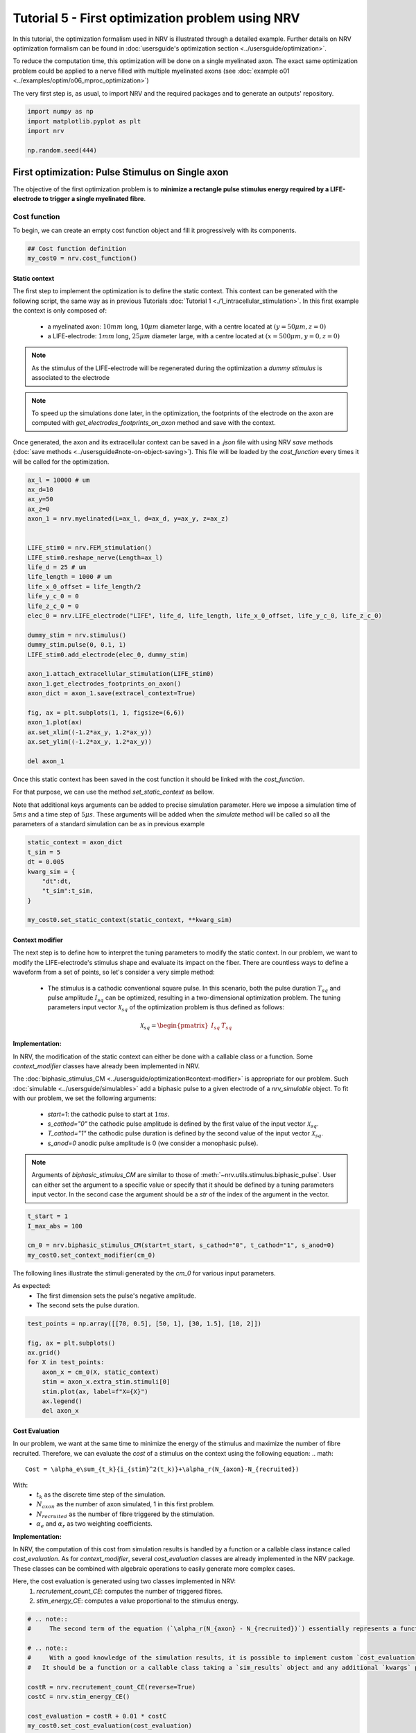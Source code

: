 
.. DO NOT EDIT.
.. THIS FILE WAS AUTOMATICALLY GENERATED BY SPHINX-GALLERY.
.. TO MAKE CHANGES, EDIT THE SOURCE PYTHON FILE:
.. "tutorials/5_first_optimization.py"
.. LINE NUMBERS ARE GIVEN BELOW.

.. only:: html

    .. note::
        :class: sphx-glr-download-link-note

        :ref:`Go to the end <sphx_glr_download_tutorials_5_first_optimization.py>`
        to download the full example code.

.. rst-class:: sphx-glr-example-title

.. _sphx_glr_tutorials_5_first_optimization.py:


Tutorial 5 - First optimization problem using NRV
=================================================

In this tutorial, the optimization formalism used in NRV is illustrated through a detailed example. Further details on NRV optimization formalism can be found in :doc:`usersguide's optimization section <../usersguide/optimization>`.

To reduce the computation time, this optimization will be done on a single myelinated axon. The exact same optimization problem could be applied to a nerve filled with multiple myelinated axons (see :doc:`example o01 <../examples/optim/o06_mproc_optimization>`)

The very first step is, as usual, to import NRV and the required packages and to generate an outputs' repository.

.. GENERATED FROM PYTHON SOURCE LINES 11-18

.. code-block:: Python


    import numpy as np
    import matplotlib.pyplot as plt
    import nrv

    np.random.seed(444)








.. GENERATED FROM PYTHON SOURCE LINES 19-28

First optimization: Pulse Stimulus on Single axon
-------------------------------------------------

The objective of the first optimization problem is to **minimize a rectangle pulse stimulus energy required by a LIFE-electrode to trigger a single myelinated fibre**.

Cost function
^^^^^^^^^^^^^

To begin, we can create an empty cost function object and fill it progressively with its components.

.. GENERATED FROM PYTHON SOURCE LINES 28-32

.. code-block:: Python


    ## Cost function definition
    my_cost0 = nrv.cost_function()








.. GENERATED FROM PYTHON SOURCE LINES 33-49

Static context
""""""""""""""

The first step to implement the optimization is to define the static context. This context can be generated with the following script, the same way as in previous Tutorials :doc:`Tutorial 1 <./1_intracellular_stimulation>`. 
In this first example the context is only composed of:

 - a myelinated axon: :math:`10mm` long, :math:`10\mu m` diameter large, with a centre located at :math:`(y=50\mu m, z=0)`
 - a LIFE-electrode: :math:`1mm` long, :math:`25\mu m` diameter large, with a centre located at :math:`(x=500\mu m, y=0, z=0)`

.. note::
    As the stimulus of the LIFE-electrode will be regenerated during the optimization a *dummy stimulus* is associated to the electrode

.. note::
    To speed up the simulations done later, in the optimization, the footprints of the electrode on the axon are computed with `get_electrodes_footprints_on_axon` method and save with the context.

Once generated, the axon and its extracellular context can be saved in a `.json` file with using NRV `save` methods (:doc:`save methods <../usersguide#note-on-object-saving>`). This file will be loaded by the `cost_function` every times it will be called for the optimization.

.. GENERATED FROM PYTHON SOURCE LINES 49-83

.. code-block:: Python



    ax_l = 10000 # um
    ax_d=10
    ax_y=50
    ax_z=0
    axon_1 = nrv.myelinated(L=ax_l, d=ax_d, y=ax_y, z=ax_z)


    LIFE_stim0 = nrv.FEM_stimulation()
    LIFE_stim0.reshape_nerve(Length=ax_l)
    life_d = 25 # um
    life_length = 1000 # um
    life_x_0_offset = life_length/2
    life_y_c_0 = 0
    life_z_c_0 = 0
    elec_0 = nrv.LIFE_electrode("LIFE", life_d, life_length, life_x_0_offset, life_y_c_0, life_z_c_0)

    dummy_stim = nrv.stimulus()
    dummy_stim.pulse(0, 0.1, 1)
    LIFE_stim0.add_electrode(elec_0, dummy_stim)

    axon_1.attach_extracellular_stimulation(LIFE_stim0)
    axon_1.get_electrodes_footprints_on_axon()
    axon_dict = axon_1.save(extracel_context=True)

    fig, ax = plt.subplots(1, 1, figsize=(6,6))
    axon_1.plot(ax)
    ax.set_xlim((-1.2*ax_y, 1.2*ax_y))
    ax.set_ylim((-1.2*ax_y, 1.2*ax_y))

    del axon_1





.. image-sg:: /tutorials/images/sphx_glr_5_first_optimization_001.png
   :alt: 5 first optimization
   :srcset: /tutorials/images/sphx_glr_5_first_optimization_001.png
   :class: sphx-glr-single-img


.. rst-class:: sphx-glr-script-out

 .. code-block:: none

    NRV INFO: Mesh properties:
    NRV INFO: Number of processes : 3
    NRV INFO: Number of entities : 101
    NRV INFO: Number of nodes : 8770
    NRV INFO: Number of elements : 62198
    NRV INFO: Static/Quasi-Static electrical current problem
    NRV INFO: FEN4NRV: setup the bilinear form
    NRV INFO: FEN4NRV: setup the linear form
    NRV INFO: Static/Quasi-Static electrical current problem
    NRV INFO: FEN4NRV: solving electrical potential
    NRV INFO: FEN4NRV: solved in 3.2365176677703857 s




.. GENERATED FROM PYTHON SOURCE LINES 84-90

Once this static context has been saved in the cost function it should be linked with the `cost_function`.

For that purpose, we can use the method `set_static_context` as bellow. 

Note that additional keys arguments can be added to precise simulation parameter. 
Here we impose a simulation time of :math:`5ms` and a time step of :math:`5\mu s`. These arguments will be added when the `simulate` method will be called so all the parameters of a standard simulation can be as in previous example

.. GENERATED FROM PYTHON SOURCE LINES 90-101

.. code-block:: Python


    static_context = axon_dict
    t_sim = 5
    dt = 0.005
    kwarg_sim = {
        "dt":dt,
        "t_sim":t_sim,
    }

    my_cost0.set_static_context(static_context, **kwarg_sim)








.. GENERATED FROM PYTHON SOURCE LINES 102-126

Context modifier
""""""""""""""""

The next step is to define how to interpret the tuning parameters to modify the static context. In our problem, we want to modify the LIFE-electrode's stimulus shape and evaluate its impact on the fiber. There are countless ways to define a waveform from a set of points, so let's consider a very simple method:

  - The stimulus is a cathodic conventional square pulse. In this scenario, both the pulse duration :math:`T_{sq}` and pulse amplitude :math:`I_{sq}` can be optimized, resulting in a two-dimensional optimization problem. The tuning parameters input vector :math:`\mathcal{X}_{sq}` of the optimization problem is thus defined as follows:
.. math::

  \mathcal{X}_{sq} = \begin{pmatrix} I_{sq} & T_{sq} \end{pmatrix} \;


**Implementation:**

In NRV, the modification of the static context can either be done with a callable class or a function. Some `context_modifier` classes have already been implemented in NRV.

The :doc:`biphasic_stimulus_CM <../usersguide/optimization#context-modifier>` is appropriate for our problem. Such :doc:`simulable <../usersguide/simulables>` add a biphasic pulse to a given electrode of a `nrv_simulable` object. 
To fit with our problem, we set the following arguments:
 - `start=1`: the cathodic pulse to start at :math:`1ms`.
 - `s_cathod="0"` the cathodic pulse amplitude is defined by the first value of the input vector :math:`\mathcal{X}_{sq}`.
 - `T_cathod="1"` the cathodic pulse duration is defined by the second value of the input vector :math:`\mathcal{X}_{sq}`.
 - `s_anod=0` anodic pulse amplitude is 0 (we consider a monophasic pulse).

.. note::
    Arguments of `biphasic_stimulus_CM` are similar to those of :meth:`~nrv.utils.stimulus.biphasic_pulse`. User can either set the argument to a specific value or specify that it should be defined by a tuning parameters input vector. In the second case the argument should be a `str` of the index of the argument in the vector.

.. GENERATED FROM PYTHON SOURCE LINES 126-133

.. code-block:: Python


    t_start = 1
    I_max_abs = 100

    cm_0 = nrv.biphasic_stimulus_CM(start=t_start, s_cathod="0", t_cathod="1", s_anod=0)
    my_cost0.set_context_modifier(cm_0)








.. GENERATED FROM PYTHON SOURCE LINES 134-139

The following lines illustrate the stimuli generated by the `cm_0` for various input parameters.

As expected:
 - The first dimension sets the pulse's negative amplitude.
 - The second sets the pulse duration.

.. GENERATED FROM PYTHON SOURCE LINES 139-152

.. code-block:: Python


    test_points = np.array([[70, 0.5], [50, 1], [30, 1.5], [10, 2]])

    fig, ax = plt.subplots()
    ax.grid()
    for X in test_points:
        axon_x = cm_0(X, static_context)
        stim = axon_x.extra_stim.stimuli[0]
        stim.plot(ax, label=f"X={X}")
        ax.legend()
        del axon_x





.. image-sg:: /tutorials/images/sphx_glr_5_first_optimization_002.png
   :alt: 5 first optimization
   :srcset: /tutorials/images/sphx_glr_5_first_optimization_002.png
   :class: sphx-glr-single-img





.. GENERATED FROM PYTHON SOURCE LINES 153-176

Cost Evaluation
"""""""""""""""

In our problem, we want at the same time to minimize the energy of the stimulus and maximize the number of fibre recruited. Therefore, we can evaluate the *cost* of a stimulus on the context using the following equation:
.. math::

    Cost = \alpha_e\sum_{t_k}{i_{stim}^2(t_k)}+\alpha_r(N_{axon}-N_{recruited})


With:
 - :math:`t_k` as the discrete time step of the simulation.
 - :math:`N_{axon}` as the number of axon simulated, 1 in this first problem.
 - :math:`N_{recruited}` as the number of fibre triggered by the stimulation.
 - :math:`\alpha_e` and :math:`\alpha_r` as two weighting coefficients.

**Implementation:**

In NRV, the computation of this cost from simulation results is handled by a function or a callable class instance called `cost_evaluation`. As for `context_modifier`, several `cost_evaluation` classes are already implemented in the NRV package. These classes can be combined with algebraic operations to easily generate more complex cases.

Here, the cost evaluation is generated using two classes implemented in NRV:
 1. `recrutement_count_CE`: computes the number of triggered fibres.

 2. `stim_energy_CE`: computes a value proportional to the stimulus energy.

.. GENERATED FROM PYTHON SOURCE LINES 176-192

.. code-block:: Python



    # .. note::
    #     The second term of the equation (`\alpha_r(N_{axon} - N_{recruited})`) essentially represents a function that is 1 if the fibre is triggered and 0 otherwise. This seemingly complicated notation allows us to use the same equation to evaluate a stimulus in contexts involving a larger number of axons.

    # .. note::
    #     With a good knowledge of the simulation results, it is possible to implement custom `cost_evaluation`, similar to `context_modifier`.
    #   It should be a function or a callable class taking a `sim_results` object and any additional `kwargs` parameters, returning a corresponding cost (`float`).

    costR = nrv.recrutement_count_CE(reverse=True)
    costC = nrv.stim_energy_CE()

    cost_evaluation = costR + 0.01 * costC
    my_cost0.set_cost_evaluation(cost_evaluation)









.. GENERATED FROM PYTHON SOURCE LINES 193-210

Optimization problem
^^^^^^^^^^^^^^^^^^^^

At this point, the cost function that should be minimized is fully defined. We can now proceed to define the entire optimization process by selecting the appropriate optimizer.

The cost function defined for this problem is not continuous due to the second term of the cost evaluation equation (`\alpha_r(N_{axon} - N_{recruited})`). Therefore, a meta-heuristic approach is more suitable for our needs.

We can thus instantiate a :class:`nrv.optim.PSO_optimizer` object adapted to our problem as bellow. The parameters relative to the optimization are added
at the instantiation. Here:

 - `maxiter`: sets the number of iterations of the optimization.
 - `n_particles`: set the number of particle of the swarm.
 - `opt_type`: sets the neighbour topology as star (when "global") or ring (when "local").
 - `options`: sets the `Pyswarms`'s PSO option.
 - `bh_strategy`: sets the out-of-bounds handling strategy.

See `Pyswarms <https://pyswarms.readthedocs.io/en/latest/>`_ documentation for more information

.. GENERATED FROM PYTHON SOURCE LINES 210-221

.. code-block:: Python


    pso_kwargs = {
        "maxiter" : 50,
        "n_particles" : 20,
        "opt_type" : "local",
        "options": {'c1': 0.6, 'c2': 0.6, 'w': 0.8, 'k': 3, 'p': 1},
        "bh_strategy": "reflective",
    }
    pso_opt = nrv.PSO_optimizer(**pso_kwargs)









.. GENERATED FROM PYTHON SOURCE LINES 222-223

Once both the `cost_function` and the `optimizer` are defined the optimization problem can be simply as bellow

.. GENERATED FROM PYTHON SOURCE LINES 223-231

.. code-block:: Python


    # Problem definition
    my_prob = nrv.Problem()
    my_prob.costfunction = my_cost0
    my_prob.optimizer = pso_opt










.. GENERATED FROM PYTHON SOURCE LINES 232-245

By calling this optimizer we can the run the optimization. Additional parameters can be set at this time using key arguments. Here, we use this option to set the PSO parameters relative to this problem:

 - `dimensions`: dimension of the input vector
 - `bounds`: boundaries of each dimension of the input vector
 - `comment`: optional `str` comment which will be added to the results dictionary

An :class:`~nrv.optim.optim_utils.optim_results` instance will be returned from the optimization containing all results and parameters of the optimization.

.. note::
    The keys to used to parametrize the optimizer are the same as for instantiating the :class:`~nrv.optim.PSO_optimizer`.

.. note::
    As `optim_results` class inherit from `nrv_result`, all results can either be access as `dictionary` keys or as class attributes and post-processing built-in method can be used

.. GENERATED FROM PYTHON SOURCE LINES 245-261

.. code-block:: Python


    t_end = 0.5
    duration_bound = (0.01, t_end)
    bounds0 = (
        (0, I_max_abs),
        duration_bound
    )
    pso_kwargs_pb_0 = {
        "dimensions" : 2,
        "bounds" : bounds0,
        "comment":"pulse"}

    res0 = my_prob(**pso_kwargs_pb_0)







.. rst-class:: sphx-glr-script-out

 .. code-block:: none

    PSO optimizer - 3 procs:   0%|          |0/50    PSO optimizer - 3 procs:   0%|          |0/50, best_cost=0.139    PSO optimizer - 3 procs:   2%|▏         |1/50, best_cost=0.139    PSO optimizer - 3 procs:   2%|▏         |1/50, best_cost=0.139    PSO optimizer - 3 procs:   4%|▍         |2/50, best_cost=0.139    PSO optimizer - 3 procs:   4%|▍         |2/50, best_cost=0.11     PSO optimizer - 3 procs:   6%|▌         |3/50, best_cost=0.11    PSO optimizer - 3 procs:   6%|▌         |3/50, best_cost=0.0986    PSO optimizer - 3 procs:   8%|▊         |4/50, best_cost=0.0986    PSO optimizer - 3 procs:   8%|▊         |4/50, best_cost=0.0986    PSO optimizer - 3 procs:  10%|█         |5/50, best_cost=0.0986    PSO optimizer - 3 procs:  10%|█         |5/50, best_cost=0.0658    PSO optimizer - 3 procs:  12%|█▏        |6/50, best_cost=0.0658    PSO optimizer - 3 procs:  12%|█▏        |6/50, best_cost=0.035     PSO optimizer - 3 procs:  14%|█▍        |7/50, best_cost=0.035    PSO optimizer - 3 procs:  14%|█▍        |7/50, best_cost=0.035    PSO optimizer - 3 procs:  16%|█▌        |8/50, best_cost=0.035    PSO optimizer - 3 procs:  16%|█▌        |8/50, best_cost=0.035    PSO optimizer - 3 procs:  18%|█▊        |9/50, best_cost=0.035    PSO optimizer - 3 procs:  18%|█▊        |9/50, best_cost=0.035    PSO optimizer - 3 procs:  20%|██        |10/50, best_cost=0.035    PSO optimizer - 3 procs:  20%|██        |10/50, best_cost=0.035    PSO optimizer - 3 procs:  22%|██▏       |11/50, best_cost=0.035    PSO optimizer - 3 procs:  22%|██▏       |11/50, best_cost=0.035    PSO optimizer - 3 procs:  24%|██▍       |12/50, best_cost=0.035    PSO optimizer - 3 procs:  24%|██▍       |12/50, best_cost=0.031    PSO optimizer - 3 procs:  26%|██▌       |13/50, best_cost=0.031    PSO optimizer - 3 procs:  26%|██▌       |13/50, best_cost=0.031    PSO optimizer - 3 procs:  28%|██▊       |14/50, best_cost=0.031    PSO optimizer - 3 procs:  28%|██▊       |14/50, best_cost=0.031    PSO optimizer - 3 procs:  30%|███       |15/50, best_cost=0.031    PSO optimizer - 3 procs:  30%|███       |15/50, best_cost=0.031    PSO optimizer - 3 procs:  32%|███▏      |16/50, best_cost=0.031    PSO optimizer - 3 procs:  32%|███▏      |16/50, best_cost=0.031    PSO optimizer - 3 procs:  34%|███▍      |17/50, best_cost=0.031    PSO optimizer - 3 procs:  34%|███▍      |17/50, best_cost=0.031    PSO optimizer - 3 procs:  36%|███▌      |18/50, best_cost=0.031    PSO optimizer - 3 procs:  36%|███▌      |18/50, best_cost=0.031    PSO optimizer - 3 procs:  38%|███▊      |19/50, best_cost=0.031    PSO optimizer - 3 procs:  38%|███▊      |19/50, best_cost=0.031    PSO optimizer - 3 procs:  40%|████      |20/50, best_cost=0.031    PSO optimizer - 3 procs:  40%|████      |20/50, best_cost=0.031    PSO optimizer - 3 procs:  42%|████▏     |21/50, best_cost=0.031    PSO optimizer - 3 procs:  42%|████▏     |21/50, best_cost=0.031    PSO optimizer - 3 procs:  44%|████▍     |22/50, best_cost=0.031    PSO optimizer - 3 procs:  44%|████▍     |22/50, best_cost=0.031    PSO optimizer - 3 procs:  46%|████▌     |23/50, best_cost=0.031    PSO optimizer - 3 procs:  46%|████▌     |23/50, best_cost=0.031    PSO optimizer - 3 procs:  48%|████▊     |24/50, best_cost=0.031    PSO optimizer - 3 procs:  48%|████▊     |24/50, best_cost=0.0305    PSO optimizer - 3 procs:  50%|█████     |25/50, best_cost=0.0305    PSO optimizer - 3 procs:  50%|█████     |25/50, best_cost=0.0305    PSO optimizer - 3 procs:  52%|█████▏    |26/50, best_cost=0.0305    PSO optimizer - 3 procs:  52%|█████▏    |26/50, best_cost=0.0305    PSO optimizer - 3 procs:  54%|█████▍    |27/50, best_cost=0.0305    PSO optimizer - 3 procs:  54%|█████▍    |27/50, best_cost=0.0305    PSO optimizer - 3 procs:  56%|█████▌    |28/50, best_cost=0.0305    PSO optimizer - 3 procs:  56%|█████▌    |28/50, best_cost=0.0302    PSO optimizer - 3 procs:  58%|█████▊    |29/50, best_cost=0.0302    PSO optimizer - 3 procs:  58%|█████▊    |29/50, best_cost=0.0302    PSO optimizer - 3 procs:  60%|██████    |30/50, best_cost=0.0302    PSO optimizer - 3 procs:  60%|██████    |30/50, best_cost=0.0302    PSO optimizer - 3 procs:  62%|██████▏   |31/50, best_cost=0.0302    PSO optimizer - 3 procs:  62%|██████▏   |31/50, best_cost=0.0297    PSO optimizer - 3 procs:  64%|██████▍   |32/50, best_cost=0.0297    PSO optimizer - 3 procs:  64%|██████▍   |32/50, best_cost=0.0297    PSO optimizer - 3 procs:  66%|██████▌   |33/50, best_cost=0.0297    PSO optimizer - 3 procs:  66%|██████▌   |33/50, best_cost=0.0297    PSO optimizer - 3 procs:  68%|██████▊   |34/50, best_cost=0.0297    PSO optimizer - 3 procs:  68%|██████▊   |34/50, best_cost=0.0297    PSO optimizer - 3 procs:  70%|███████   |35/50, best_cost=0.0297    PSO optimizer - 3 procs:  70%|███████   |35/50, best_cost=0.0297    PSO optimizer - 3 procs:  72%|███████▏  |36/50, best_cost=0.0297    PSO optimizer - 3 procs:  72%|███████▏  |36/50, best_cost=0.0295    PSO optimizer - 3 procs:  74%|███████▍  |37/50, best_cost=0.0295    PSO optimizer - 3 procs:  74%|███████▍  |37/50, best_cost=0.0295    PSO optimizer - 3 procs:  76%|███████▌  |38/50, best_cost=0.0295    PSO optimizer - 3 procs:  76%|███████▌  |38/50, best_cost=0.0295    PSO optimizer - 3 procs:  78%|███████▊  |39/50, best_cost=0.0295    PSO optimizer - 3 procs:  78%|███████▊  |39/50, best_cost=0.0294    PSO optimizer - 3 procs:  80%|████████  |40/50, best_cost=0.0294    PSO optimizer - 3 procs:  80%|████████  |40/50, best_cost=0.0294    PSO optimizer - 3 procs:  82%|████████▏ |41/50, best_cost=0.0294    PSO optimizer - 3 procs:  82%|████████▏ |41/50, best_cost=0.0294    PSO optimizer - 3 procs:  84%|████████▍ |42/50, best_cost=0.0294    PSO optimizer - 3 procs:  84%|████████▍ |42/50, best_cost=0.0294    PSO optimizer - 3 procs:  86%|████████▌ |43/50, best_cost=0.0294    PSO optimizer - 3 procs:  86%|████████▌ |43/50, best_cost=0.0294    PSO optimizer - 3 procs:  88%|████████▊ |44/50, best_cost=0.0294    PSO optimizer - 3 procs:  88%|████████▊ |44/50, best_cost=0.0294    PSO optimizer - 3 procs:  90%|█████████ |45/50, best_cost=0.0294    PSO optimizer - 3 procs:  90%|█████████ |45/50, best_cost=0.0294    PSO optimizer - 3 procs:  92%|█████████▏|46/50, best_cost=0.0294    PSO optimizer - 3 procs:  92%|█████████▏|46/50, best_cost=0.0293    PSO optimizer - 3 procs:  94%|█████████▍|47/50, best_cost=0.0293    PSO optimizer - 3 procs:  94%|█████████▍|47/50, best_cost=0.0293    PSO optimizer - 3 procs:  96%|█████████▌|48/50, best_cost=0.0293    PSO optimizer - 3 procs:  96%|█████████▌|48/50, best_cost=0.0293    PSO optimizer - 3 procs:  98%|█████████▊|49/50, best_cost=0.0293    PSO optimizer - 3 procs:  98%|█████████▊|49/50, best_cost=0.0293    PSO optimizer - 3 procs: 100%|██████████|50/50, best_cost=0.0293    PSO optimizer - 3 procs: 100%|██████████|50/50, best_cost=0.0293




.. GENERATED FROM PYTHON SOURCE LINES 262-265

Hurray! The first optimization is now complete.

We can check the best input vector and the best final cost stored in `res0["x"]` and `res0["best_cost"]` respectively.

.. GENERATED FROM PYTHON SOURCE LINES 265-270

.. code-block:: Python


    print("best input vector:", res0["x"], "\nbest cost:", res0["best_cost"])







.. rst-class:: sphx-glr-script-out

 .. code-block:: none

    best input vector: [3.9755997873128472, 0.18548384489250822] 
    best cost: 0.029319928088916366




.. GENERATED FROM PYTHON SOURCE LINES 271-272

We can explore further the results of the optimization by plotting the best stimulus shape and the cost history.

.. GENERATED FROM PYTHON SOURCE LINES 272-291

.. code-block:: Python



    fig_costs, axs_costs = plt.subplots(2, 1)

    stim = cm_0(res0.x, static_context).extra_stim.stimuli[0]
    stim.plot(axs_costs[0], label="rectangle pulse")
    axs_costs[0].set_xlabel("best stimulus shape")
    axs_costs[0].set_xlabel("time (ms)")
    axs_costs[0].set_ylabel("amplitude (µA)")
    axs_costs[0].grid()

    res0.plot_cost_history(axs_costs[1])
    axs_costs[1].set_xlabel("optimization iteration")
    axs_costs[1].set_ylabel("cost")
    axs_costs[1].grid()
    fig_costs.tight_layout()






.. image-sg:: /tutorials/images/sphx_glr_5_first_optimization_003.png
   :alt: 5 first optimization
   :srcset: /tutorials/images/sphx_glr_5_first_optimization_003.png
   :class: sphx-glr-single-img





.. GENERATED FROM PYTHON SOURCE LINES 292-295

Using the method `compute_best_pos`, the axon with the optimized stimulus can be simulated.

This can be useful to make sure the axon is activated by plotting the rasterized :math:`V_{mem}` as in :doc:`Tutorial 1 <./1_intracellular_stimulation>`.

.. GENERATED FROM PYTHON SOURCE LINES 295-309

.. code-block:: Python



    simres = res0.compute_best_pos(my_cost0)
    simres.rasterize("V_mem")
    plt.figure()
    plt.scatter(simres["V_mem_raster_time"], simres["V_mem_raster_x_position"], color='darkslateblue')
    plt.xlabel('Times (ms)')
    plt.ylabel('Membrane voltage :math:`V_{mem} (mV)`')
    plt.xlim(0, t_sim)
    plt.ylim(0, simres["L"])
    plt.grid()
    plt.tight_layout()





.. image-sg:: /tutorials/images/sphx_glr_5_first_optimization_004.png
   :alt: 5 first optimization
   :srcset: /tutorials/images/sphx_glr_5_first_optimization_004.png
   :class: sphx-glr-single-img





.. GENERATED FROM PYTHON SOURCE LINES 310-326

Second optimization spline interpolated stimulus
------------------------------------------------

At this point, we have found a rectangle pulse stimulus shape triggering our fibre with a minimal energy. Let's see if we can find a better cost with a more complex stimulus shape.

In this new problem, we can define the stimulus as a cathodic pulse through interpolated splines over :math:`2` points which are individually defined in time and amplitude. This second optimization scenario results in a :math:`4`-dimensional problem with the input vector :math:`\mathcal{X}_{s_2}` defined as:

.. math::

  \mathcal{X}_{s_2} = \begin{pmatrix} I_{s_1} & t_{s_1} & I_{s_2} & t_{s_2}    \end{pmatrix}


With :math:`I_{s_1}` and :math:`t_{s_1}` the amplitude and time of the first point and :math:`I_{s_2}` and :math:`t_{s_2}` those of the second.

As in the first optimization, the stimulus generation from input vector is handled by the :doc:`context_modifier <../usersguide/optimization#context-modifier>`. So let's define a new one which will fit our purpose. This can be done using another built-in class in NRV: :meth:`~nrv.optim.optim_utils.biphasic_stimulus_CM`. 
To fit with our problem the following parameters are set

.. GENERATED FROM PYTHON SOURCE LINES 326-341

.. code-block:: Python


    kwrgs_interp = {
        "dt": dt,
        "amp_start": 0,
        "amp_stop": 0,
        "intertype": "Spline",
        "bounds": (-I_max_abs, 0),
        "t_sim":t_sim,
        "t_end": t_end,
        "t_shift": t_start,
        }
    cm_1 = nrv.stimulus_CM(interpolator=nrv.interpolate_Npts, intrep_kwargs=kwrgs_interp, t_sim=t_sim)










.. GENERATED FROM PYTHON SOURCE LINES 342-343

As before, we can plot several stimulus shapes generated from this new `context_modifier`

.. GENERATED FROM PYTHON SOURCE LINES 343-358

.. code-block:: Python


    test_points = np.array([[.1, -10, .2, -20], [.1, -60, .3, -45]])

    fig, ax = plt.subplots()
    ax.grid()
    for X in test_points:
        axon_x = cm_1(X, static_context)
        stim = axon_x.extra_stim.stimuli[0]
        stim.plot(ax, label=f"X={X}")
        plt.scatter(t_start+X[::2], X[1::2])
        ax.legend()
        del axon_x






.. image-sg:: /tutorials/images/sphx_glr_5_first_optimization_005.png
   :alt: 5 first optimization
   :srcset: /tutorials/images/sphx_glr_5_first_optimization_005.png
   :class: sphx-glr-single-img





.. GENERATED FROM PYTHON SOURCE LINES 359-360

This time all the components of the new `cost_function` are already defined. It can thus be directly defined at the instantiation of the `cost_function` as bellow.

.. GENERATED FROM PYTHON SOURCE LINES 360-367

.. code-block:: Python


    my_cost_1 = nrv.cost_function(
        static_context=static_context,
        context_modifier=cm_1,
        cost_evaluation=cost_evaluation,
        kwargs_S=kwarg_sim)








.. GENERATED FROM PYTHON SOURCE LINES 368-371

We can now update our optimization problem with this second `cost_function`. 

Since the number of dimensions and the bounds of each dimension are different from the first problem, the optimizer parameters must also be updated. This can be done when running the optimization.

.. GENERATED FROM PYTHON SOURCE LINES 371-385

.. code-block:: Python


    my_prob.costfunction = my_cost_1

    I_bound = (-I_max_abs, 0)
    t_bound = (0, t_end)
    bounds1 = (t_bound, I_bound, t_bound, I_bound)
    pso_kwargs_pb_1 = {
        "dimensions" : 4,
        "bounds" : bounds1,
        "comment":"spline",
    }

    res1 = my_prob(**pso_kwargs_pb_1)





.. rst-class:: sphx-glr-script-out

 .. code-block:: none

    PSO optimizer - 3 procs:   0%|          |0/50    PSO optimizer - 3 procs:   0%|          |0/50, best_cost=0.132    PSO optimizer - 3 procs:   2%|▏         |1/50, best_cost=0.132    PSO optimizer - 3 procs:   2%|▏         |1/50, best_cost=0.0711    PSO optimizer - 3 procs:   4%|▍         |2/50, best_cost=0.0711    PSO optimizer - 3 procs:   4%|▍         |2/50, best_cost=0.0711    PSO optimizer - 3 procs:   6%|▌         |3/50, best_cost=0.0711    PSO optimizer - 3 procs:   6%|▌         |3/50, best_cost=0.0656    PSO optimizer - 3 procs:   8%|▊         |4/50, best_cost=0.0656    PSO optimizer - 3 procs:   8%|▊         |4/50, best_cost=0.0656    PSO optimizer - 3 procs:  10%|█         |5/50, best_cost=0.0656    PSO optimizer - 3 procs:  10%|█         |5/50, best_cost=0.041     PSO optimizer - 3 procs:  12%|█▏        |6/50, best_cost=0.041    PSO optimizer - 3 procs:  12%|█▏        |6/50, best_cost=0.041    PSO optimizer - 3 procs:  14%|█▍        |7/50, best_cost=0.041    PSO optimizer - 3 procs:  14%|█▍        |7/50, best_cost=0.0352    PSO optimizer - 3 procs:  16%|█▌        |8/50, best_cost=0.0352    PSO optimizer - 3 procs:  16%|█▌        |8/50, best_cost=0.0352    PSO optimizer - 3 procs:  18%|█▊        |9/50, best_cost=0.0352    PSO optimizer - 3 procs:  18%|█▊        |9/50, best_cost=0.0352    PSO optimizer - 3 procs:  20%|██        |10/50, best_cost=0.0352    PSO optimizer - 3 procs:  20%|██        |10/50, best_cost=0.0352    PSO optimizer - 3 procs:  22%|██▏       |11/50, best_cost=0.0352    PSO optimizer - 3 procs:  22%|██▏       |11/50, best_cost=0.0352    PSO optimizer - 3 procs:  24%|██▍       |12/50, best_cost=0.0352    PSO optimizer - 3 procs:  24%|██▍       |12/50, best_cost=0.0352    PSO optimizer - 3 procs:  26%|██▌       |13/50, best_cost=0.0352    PSO optimizer - 3 procs:  26%|██▌       |13/50, best_cost=0.0352    PSO optimizer - 3 procs:  28%|██▊       |14/50, best_cost=0.0352    PSO optimizer - 3 procs:  28%|██▊       |14/50, best_cost=0.0352    PSO optimizer - 3 procs:  30%|███       |15/50, best_cost=0.0352    PSO optimizer - 3 procs:  30%|███       |15/50, best_cost=0.0352    PSO optimizer - 3 procs:  32%|███▏      |16/50, best_cost=0.0352    PSO optimizer - 3 procs:  32%|███▏      |16/50, best_cost=0.0352    PSO optimizer - 3 procs:  34%|███▍      |17/50, best_cost=0.0352    PSO optimizer - 3 procs:  34%|███▍      |17/50, best_cost=0.0352    PSO optimizer - 3 procs:  36%|███▌      |18/50, best_cost=0.0352    PSO optimizer - 3 procs:  36%|███▌      |18/50, best_cost=0.0349    PSO optimizer - 3 procs:  38%|███▊      |19/50, best_cost=0.0349    PSO optimizer - 3 procs:  38%|███▊      |19/50, best_cost=0.0337    PSO optimizer - 3 procs:  40%|████      |20/50, best_cost=0.0337    PSO optimizer - 3 procs:  40%|████      |20/50, best_cost=0.0337    PSO optimizer - 3 procs:  42%|████▏     |21/50, best_cost=0.0337    PSO optimizer - 3 procs:  42%|████▏     |21/50, best_cost=0.0334    PSO optimizer - 3 procs:  44%|████▍     |22/50, best_cost=0.0334    PSO optimizer - 3 procs:  44%|████▍     |22/50, best_cost=0.0301    PSO optimizer - 3 procs:  46%|████▌     |23/50, best_cost=0.0301    PSO optimizer - 3 procs:  46%|████▌     |23/50, best_cost=0.0301    PSO optimizer - 3 procs:  48%|████▊     |24/50, best_cost=0.0301    PSO optimizer - 3 procs:  48%|████▊     |24/50, best_cost=0.0301    PSO optimizer - 3 procs:  50%|█████     |25/50, best_cost=0.0301    PSO optimizer - 3 procs:  50%|█████     |25/50, best_cost=0.0301    PSO optimizer - 3 procs:  52%|█████▏    |26/50, best_cost=0.0301    PSO optimizer - 3 procs:  52%|█████▏    |26/50, best_cost=0.0293    PSO optimizer - 3 procs:  54%|█████▍    |27/50, best_cost=0.0293    PSO optimizer - 3 procs:  54%|█████▍    |27/50, best_cost=0.0293    PSO optimizer - 3 procs:  56%|█████▌    |28/50, best_cost=0.0293    PSO optimizer - 3 procs:  56%|█████▌    |28/50, best_cost=0.0293    PSO optimizer - 3 procs:  58%|█████▊    |29/50, best_cost=0.0293    PSO optimizer - 3 procs:  58%|█████▊    |29/50, best_cost=0.0293    PSO optimizer - 3 procs:  60%|██████    |30/50, best_cost=0.0293    PSO optimizer - 3 procs:  60%|██████    |30/50, best_cost=0.0286    PSO optimizer - 3 procs:  62%|██████▏   |31/50, best_cost=0.0286    PSO optimizer - 3 procs:  62%|██████▏   |31/50, best_cost=0.0286    PSO optimizer - 3 procs:  64%|██████▍   |32/50, best_cost=0.0286    PSO optimizer - 3 procs:  64%|██████▍   |32/50, best_cost=0.0281    PSO optimizer - 3 procs:  66%|██████▌   |33/50, best_cost=0.0281    PSO optimizer - 3 procs:  66%|██████▌   |33/50, best_cost=0.0281    PSO optimizer - 3 procs:  68%|██████▊   |34/50, best_cost=0.0281    PSO optimizer - 3 procs:  68%|██████▊   |34/50, best_cost=0.0281    PSO optimizer - 3 procs:  70%|███████   |35/50, best_cost=0.0281    PSO optimizer - 3 procs:  70%|███████   |35/50, best_cost=0.0281    PSO optimizer - 3 procs:  72%|███████▏  |36/50, best_cost=0.0281    PSO optimizer - 3 procs:  72%|███████▏  |36/50, best_cost=0.0281    PSO optimizer - 3 procs:  74%|███████▍  |37/50, best_cost=0.0281    PSO optimizer - 3 procs:  74%|███████▍  |37/50, best_cost=0.0281    PSO optimizer - 3 procs:  76%|███████▌  |38/50, best_cost=0.0281    PSO optimizer - 3 procs:  76%|███████▌  |38/50, best_cost=0.0279    PSO optimizer - 3 procs:  78%|███████▊  |39/50, best_cost=0.0279    PSO optimizer - 3 procs:  78%|███████▊  |39/50, best_cost=0.0279    PSO optimizer - 3 procs:  80%|████████  |40/50, best_cost=0.0279    PSO optimizer - 3 procs:  80%|████████  |40/50, best_cost=0.0279    PSO optimizer - 3 procs:  82%|████████▏ |41/50, best_cost=0.0279    PSO optimizer - 3 procs:  82%|████████▏ |41/50, best_cost=0.0279    PSO optimizer - 3 procs:  84%|████████▍ |42/50, best_cost=0.0279    PSO optimizer - 3 procs:  84%|████████▍ |42/50, best_cost=0.0279    PSO optimizer - 3 procs:  86%|████████▌ |43/50, best_cost=0.0279    PSO optimizer - 3 procs:  86%|████████▌ |43/50, best_cost=0.0279    PSO optimizer - 3 procs:  88%|████████▊ |44/50, best_cost=0.0279    PSO optimizer - 3 procs:  88%|████████▊ |44/50, best_cost=0.0279    PSO optimizer - 3 procs:  90%|█████████ |45/50, best_cost=0.0279    PSO optimizer - 3 procs:  90%|█████████ |45/50, best_cost=0.0279    PSO optimizer - 3 procs:  92%|█████████▏|46/50, best_cost=0.0279    PSO optimizer - 3 procs:  92%|█████████▏|46/50, best_cost=0.0277    PSO optimizer - 3 procs:  94%|█████████▍|47/50, best_cost=0.0277    PSO optimizer - 3 procs:  94%|█████████▍|47/50, best_cost=0.0277    PSO optimizer - 3 procs:  96%|█████████▌|48/50, best_cost=0.0277    PSO optimizer - 3 procs:  96%|█████████▌|48/50, best_cost=0.0277    PSO optimizer - 3 procs:  98%|█████████▊|49/50, best_cost=0.0277    PSO optimizer - 3 procs:  98%|█████████▊|49/50, best_cost=0.0277    PSO optimizer - 3 procs: 100%|██████████|50/50, best_cost=0.0277    PSO optimizer - 3 procs: 100%|██████████|50/50, best_cost=0.0277




.. GENERATED FROM PYTHON SOURCE LINES 386-387

Finally, we can update the figure of the first results with this new optimized stimulus and the cost history to compare the results.

.. GENERATED FROM PYTHON SOURCE LINES 387-408

.. code-block:: Python


    fig_costs, axs_costs = plt.subplots(2, 1)

    stim_0 = cm_0(res0.x, static_context).extra_stim.stimuli[0]
    stim_1 = cm_1(res1.x, static_context).extra_stim.stimuli[0]

    stim_0.plot(axs_costs[0], label="rectangle pulse")
    stim_1.plot(axs_costs[0], label="spline interpolated pulse")
    axs_costs[0].set_xlabel("best stimulus shape")
    axs_costs[0].set_xlabel("time (ms)")
    axs_costs[0].set_ylabel("amplitude (µA)")
    axs_costs[0].grid()
    axs_costs[0].legend()

    res0.plot_cost_history(axs_costs[1])
    res1.plot_cost_history(axs_costs[1])
    axs_costs[1].set_xlabel("optimization iteration")
    axs_costs[1].set_ylabel("cost")
    axs_costs[1].grid()
    fig_costs.tight_layout()




.. image-sg:: /tutorials/images/sphx_glr_5_first_optimization_006.png
   :alt: 5 first optimization
   :srcset: /tutorials/images/sphx_glr_5_first_optimization_006.png
   :class: sphx-glr-single-img






.. rst-class:: sphx-glr-timing

   **Total running time of the script:** (1 minutes 10.715 seconds)


.. _sphx_glr_download_tutorials_5_first_optimization.py:

.. only:: html

  .. container:: sphx-glr-footer sphx-glr-footer-example

    .. container:: sphx-glr-download sphx-glr-download-jupyter

      :download:`Download Jupyter notebook: 5_first_optimization.ipynb <5_first_optimization.ipynb>`

    .. container:: sphx-glr-download sphx-glr-download-python

      :download:`Download Python source code: 5_first_optimization.py <5_first_optimization.py>`

    .. container:: sphx-glr-download sphx-glr-download-zip

      :download:`Download zipped: 5_first_optimization.zip <5_first_optimization.zip>`
